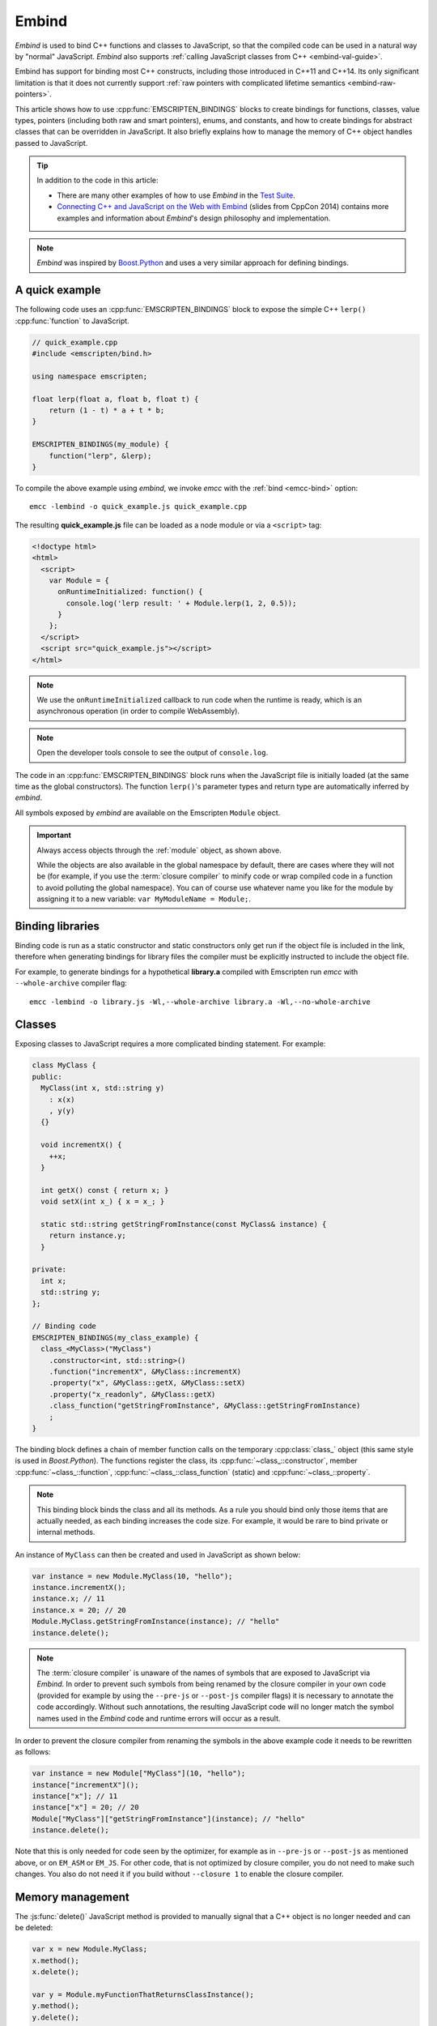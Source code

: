 .. _embind:

======
Embind
======

*Embind* is used to bind C++ functions and classes to JavaScript, so
that the compiled code can be used in a natural way by "normal"
JavaScript. *Embind* also supports :ref:`calling JavaScript classes
from C++ <embind-val-guide>`.

Embind has support for binding most C++ constructs, including those
introduced in C++11 and C++14. Its only significant limitation is
that it does not currently support :ref:`raw pointers with complicated
lifetime semantics <embind-raw-pointers>`.

This article shows how to use :cpp:func:`EMSCRIPTEN_BINDINGS` blocks to
create bindings for functions, classes, value types, pointers (including
both raw and smart pointers), enums, and constants, and how to create
bindings for abstract classes that can be overridden in JavaScript. It
also briefly explains how to manage the memory of C++ object handles
passed to JavaScript.

.. tip:: In addition to the code in this article:

   - There are many other examples of how to use *Embind* in the `Test Suite`_.
   - `Connecting C++ and JavaScript on the Web with Embind`_ (slides from
     CppCon 2014) contains more examples and information about *Embind*'s
     design philosophy and implementation.

.. note:: *Embind* was inspired by `Boost.Python`_ and uses a very similar
   approach for defining bindings.


A quick example
===============

The following code uses an :cpp:func:`EMSCRIPTEN_BINDINGS` block to expose
the simple C++ ``lerp()`` :cpp:func:`function` to JavaScript.

.. code:: cpp

    // quick_example.cpp
    #include <emscripten/bind.h>

    using namespace emscripten;

    float lerp(float a, float b, float t) {
        return (1 - t) * a + t * b;
    }

    EMSCRIPTEN_BINDINGS(my_module) {
        function("lerp", &lerp);
    }

To compile the above example using *embind*, we invoke *emcc* with the
:ref:`bind <emcc-bind>` option::

   emcc -lembind -o quick_example.js quick_example.cpp

The resulting **quick_example.js** file can be loaded as a node module
or via a ``<script>`` tag:

.. code:: html

    <!doctype html>
    <html>
      <script>
        var Module = {
          onRuntimeInitialized: function() {
            console.log('lerp result: ' + Module.lerp(1, 2, 0.5));
          }
        };
      </script>
      <script src="quick_example.js"></script>
    </html>

.. note:: We use the ``onRuntimeInitialized`` callback to run code when the runtime is ready, which is an asynchronous operation (in order to compile WebAssembly).
.. note:: Open the developer tools console to see the output of ``console.log``.

The code in an :cpp:func:`EMSCRIPTEN_BINDINGS` block runs when the JavaScript
file is initially loaded (at the same time as the global constructors). The
function ``lerp()``'s parameter types and return type are automatically
inferred by *embind*.

All symbols exposed by *embind* are available on the Emscripten ``Module``
object.

.. important:: Always access objects through the :ref:`module` object, as
   shown above.

   While the objects are also available in the global namespace by default,
   there are cases where they will not be (for example, if you use the
   :term:`closure compiler` to minify code or wrap compiled code in a
   function to avoid polluting the global namespace). You can of course
   use whatever name you like for the module by assigning it to a new
   variable: ``var MyModuleName = Module;``.

Binding libraries
=================

Binding code is run as a static constructor and static constructors only get
run if the object file is included in the link, therefore when generating
bindings for library files the compiler must be explicitly instructed to include
the object file.

For example, to generate bindings for a hypothetical **library.a** compiled
with Emscripten run *emcc* with ``--whole-archive`` compiler flag::

   emcc -lembind -o library.js -Wl,--whole-archive library.a -Wl,--no-whole-archive

Classes
=======

Exposing classes to JavaScript requires a more complicated binding statement.
For example:

.. code:: cpp

   class MyClass {
   public:
     MyClass(int x, std::string y)
       : x(x)
       , y(y)
     {}

     void incrementX() {
       ++x;
     }

     int getX() const { return x; }
     void setX(int x_) { x = x_; }

     static std::string getStringFromInstance(const MyClass& instance) {
       return instance.y;
     }

   private:
     int x;
     std::string y;
   };

   // Binding code
   EMSCRIPTEN_BINDINGS(my_class_example) {
     class_<MyClass>("MyClass")
       .constructor<int, std::string>()
       .function("incrementX", &MyClass::incrementX)
       .property("x", &MyClass::getX, &MyClass::setX)
       .property("x_readonly", &MyClass::getX)
       .class_function("getStringFromInstance", &MyClass::getStringFromInstance)
       ;
   }

The binding block defines a chain of member function calls on the temporary
:cpp:class:`class_` object (this same style is used in *Boost.Python*). The
functions register the class, its :cpp:func:`~class_::constructor`, member
:cpp:func:`~class_::function`, :cpp:func:`~class_::class_function` (static)
and :cpp:func:`~class_::property`.

.. note:: This binding block binds the class and all its methods. As a rule
   you should bind only those items that are actually needed, as each binding
   increases the code size. For example, it would be rare to bind private or
   internal methods.

An instance of ``MyClass`` can then be created and used in JavaScript as
shown below:

.. code:: javascript

   var instance = new Module.MyClass(10, "hello");
   instance.incrementX();
   instance.x; // 11
   instance.x = 20; // 20
   Module.MyClass.getStringFromInstance(instance); // "hello"
   instance.delete();

.. note:: The :term:`closure compiler` is unaware of the names of symbols that
   are exposed to JavaScript via *Embind*. In order to prevent such symbols
   from being renamed by the closure compiler in your own code (provided for
   example by using the ``--pre-js`` or ``--post-js`` compiler flags) it is
   necessary to annotate the code accordingly. Without such annotations, the
   resulting JavaScript code will no longer match the symbol names used in the
   *Embind* code and runtime errors will occur as a result.

In order to prevent the closure compiler from renaming the symbols in the
above example code it needs to be rewritten as follows:

.. code:: javascript

   var instance = new Module["MyClass"](10, "hello");
   instance["incrementX"]();
   instance["x"]; // 11
   instance["x"] = 20; // 20
   Module["MyClass"]["getStringFromInstance"](instance); // "hello"
   instance.delete();

Note that this is only needed for code seen by the optimizer, for example as in
``--pre-js`` or ``--post-js`` as mentioned above, or on ``EM_ASM`` or ``EM_JS``.
For other code, that is not optimized by closure compiler, you do not need to
make such changes. You also do not need it if you build without ``--closure 1``
to enable the closure compiler.

Memory management
=================

The :js:func:`delete()` JavaScript method is provided to manually signal that
a C++ object is no longer needed and can be deleted:

.. code:: javascript

    var x = new Module.MyClass;
    x.method();
    x.delete();

    var y = Module.myFunctionThatReturnsClassInstance();
    y.method();
    y.delete();

.. note:: Both C++ objects constructed from the JavaScript side as well as
    those returned from C++ methods must be explicitly deleted, unless a
    ``reference`` return value policy is used (see below).


.. tip:: The ``try`` … ``finally`` JavaScript construct can be used to guarantee
    C++ object handles are deleted for all code paths, regardless of early
    returns or errors thrown.

.. code:: javascript

    function myFunction() {
        const x = new Module.MyClass;
        try {
            if (someCondition) {
                return; // !
            }
            someFunctionThatMightThrow(); // oops
            x.method();
        } finally {
            x.delete(); // will be called no matter what
        }
    }

Automatic memory management
---------------------------

JavaScript only gained support for `finalizers`_ in ECMAScript 2021, or ECMA-262
Edition 12. The new API is called `FinalizationRegistry`_ and it still does not
offer any guarantees that the provided finalization callback will be called.
Embind uses this for cleanup if available, but only for smart pointers,
and only as a last resort.

.. warning:: It is strongly recommended that JavaScript code explicitly deletes
    any C++ object handles it has received.


Cloning and Reference Counting
------------------------------

There are situations in which multiple long-lived portions of the
JavaScript codebase need to hold on to the same C++ object for different
amounts of time.

To accommodate that use case, Emscripten provides a `reference counting`_
mechanism in which multiple handles can be produced for the same underlying
C++ object. Only when all handles have been deleted does the object get
destroyed.

The :js:func:`clone()` JavaScript method returns a new handle. It must
eventually also be disposed with :js:func:`delete()`:

.. code:: javascript

    async function myLongRunningProcess(x, milliseconds) {
        // sleep for the specified number of milliseconds
        await new Promise(resolve => setTimeout(resolve, milliseconds));
        x.method();
        x.delete();
    }

    const y = new Module.MyClass;          // refCount = 1
    myLongRunningProcess(y.clone(), 5000); // refCount = 2
    myLongRunningProcess(y.clone(), 3000); // refCount = 3
    y.delete();                            // refCount = 2

    // (after 3000ms) refCount = 1
    // (after 5000ms) refCount = 0 -> object is deleted

Value types
===========

Manual memory management for basic types is onerous, so *embind* provides
support for value types. :cpp:class:`Value arrays <value_array>` are
converted to and from JavaScript Arrays and :cpp:class:`value objects
<value_object>` are converted to and from JavaScript Objects.

Consider the example below:

.. code:: cpp

    struct Point2f {
        float x;
        float y;
    };

    struct PersonRecord {
        std::string name;
        int age;
    };

    // Array fields are treated as if they were std::array<type,size>
    struct ArrayInStruct {
        int field[2];
    };

    PersonRecord findPersonAtLocation(Point2f);

    EMSCRIPTEN_BINDINGS(my_value_example) {
        value_array<Point2f>("Point2f")
            .element(&Point2f::x)
            .element(&Point2f::y)
            ;

        value_object<PersonRecord>("PersonRecord")
            .field("name", &PersonRecord::name)
            .field("age", &PersonRecord::age)
            ;

	value_object<ArrayInStruct>("ArrayInStruct")
            .field("field", &ArrayInStruct::field) // Need to register the array type
            ;

	// Register std::array<int, 2> because ArrayInStruct::field is interpreted as such
	value_array<std::array<int, 2>>("array_int_2")
            .element(index<0>())
            .element(index<1>())
            ;

        function("findPersonAtLocation", &findPersonAtLocation);
    }

The JavaScript code does not need to worry about lifetime management.

.. code:: javascript

    var person = Module.findPersonAtLocation([10.2, 156.5]);
    console.log('Found someone! Their name is ' + person.name + ' and they are ' + person.age + ' years old');


Advanced class concepts
=======================

.. _embind-object-ownership:

Object Ownership
----------------

JavaScript and C++ have very different memory models which can lead to it being
unclear which language owns and is responsible for deleting an object when it
moves between languages. To make object ownership more explicit, *embind*
supports smart pointers and return value policies. Return value
polices dictate what happens to a C++ object when it is returned to JavaScript.

To use a return value policy, pass the desired policy into function, method, or
property bindings. For example:

.. code:: cpp

    EMSCRIPTEN_BINDINGS(module) {
      function("createData", &createData, return_value_policy::take_ownership());
    }

Embind supports three return value policies that behave differently depending
on the return type of the function. The policies work as follows:

* *default (no argument)* - For return by value and reference a new object will be allocated using the
  object's copy constructor. JS then owns the object and is responsible for deleting it. Returning a
  pointer is not allowed by default (use an explicit policy below).
* :cpp:type:`return_value_policy::take_ownership` - Ownership is transferred to JS.
* :cpp:type:`return_value_policy::reference` - Reference an existing object but do not take
  ownership. Care must be taken to not delete the object while it is still in use in JS.

More details below:

+--------------------+-------------+---------------------------------------------------------------+
| Return Type        | Constructor | Cleanup                                                       |
+====================+=============+===============================================================+
| **default**                                                                                      |
+--------------------+-------------+---------------------------------------------------------------+
| Value (``T``)      | copy        | JS must delete the copied object.                             |
+--------------------+-------------+---------------------------------------------------------------+
| Reference (``T&``) | copy        | JS must delete the copied object.                             |
+--------------------+-------------+---------------------------------------------------------------+
| Pointer (``T*``)   | n/a         | Pointers must explicitly use a return policy.                 |
+--------------------+-------------+---------------------------------------------------------------+
| **take_ownership**                                                                               |
+--------------------+-------------+---------------------------------------------------------------+
| Value (``T``)      | move        | JS must delete the moved object.                              |
+--------------------+-------------+---------------------------------------------------------------+
| Reference (``T&``) | move        | JS must delete the moved object.                              |
+--------------------+-------------+---------------------------------------------------------------+
| Pointer (``T*``)   | none        | JS must delete the object.                                    |
+--------------------+-------------+---------------------------------------------------------------+
| **reference**                                                                                    |
+--------------------+-------------+---------------------------------------------------------------+
| Value (``T``)      | n/a         | Reference to a value is not allowed.                          |
+--------------------+-------------+---------------------------------------------------------------+
| Reference (``T&``) | none        | C++ must delete the object.                                   |
+--------------------+-------------+---------------------------------------------------------------+
| Pointer (``T*``)   | none        | C++ must delete the object.                                   |
+--------------------+-------------+---------------------------------------------------------------+

.. _embind-raw-pointers:

Raw pointers
------------

Because raw pointers have unclear lifetime semantics, *embind* requires
their use to be marked with either :cpp:type:`allow_raw_pointers` or with a
:cpp:type:`return_value_policy`. If the function returns a pointer it is
recommended to use a :cpp:type:`return_value_policy` instead of the general
:cpp:type:`allow_raw_pointers`.

For example:

.. code:: cpp

    class C {};
    C* passThrough(C* ptr) { return ptr; }
    C* createC() { return new C(); }
    EMSCRIPTEN_BINDINGS(raw_pointers) {
        class_<C>("C");
        function("passThrough", &passThrough, allow_raw_pointers());
        function("createC", &createC, return_value_policy::take_ownership());
    }

.. note::

   Currently allow_raw_pointers for pointer arguments only serves to allow raw
   pointer use, and show that you've thought about the use of the raw pointers.
   Eventually we hope to implement `Boost.Python-like raw pointer policies`_ for
   managing object ownership of arguments as well.

.. _embind-external-constructors:

External constructors
---------------------

There are two ways to specify constructors for a class.

The :ref:`zero-argument template form <embind-class-zero-argument-constructor>`
invokes the natural constructor with the arguments specified in the template.
For example:

.. code:: cpp

   class MyClass {
   public:
     MyClass(int, float);
     void someFunction();
   };

   EMSCRIPTEN_BINDINGS(external_constructors) {
     class_<MyClass>("MyClass")
       .constructor<int, float>()
       .function("someFunction", &MyClass::someFunction)
       ;
   }


The :ref:`second form of the constructor <embind-class-function-pointer-constructor>`
takes a function pointer argument, and is used for classes that construct
themselves using a factory function. For example:

.. code:: cpp

   class MyClass {
     virtual void someFunction() = 0;
   };
   MyClass* makeMyClass(int, float); //Factory function.

   EMSCRIPTEN_BINDINGS(external_constructors) {
     class_<MyClass>("MyClass")
       .constructor(&makeMyClass, allow_raw_pointers())
       .function("someFunction", &MyClass::someFunction)
       ;
   }

The two constructors present *exactly the same interface* for constructing
the object in JavaScript. Continuing the example above:

.. code-block:: cpp

   var instance = new MyClass(10, 15.5);
   // instance is backed by a raw pointer to a MyClass in the Emscripten heap


Smart pointers
--------------

To manage object lifetime with smart pointers, *embind* must be told about
the smart pointer type.

For example, consider managing a class ``C``'s lifetime with
``std::shared_ptr<C>``. The best way to do this is to use
:cpp:func:`~class_::smart_ptr_constructor` to register the
smart pointer type:

.. code:: cpp

    EMSCRIPTEN_BINDINGS(better_smart_pointers) {
        class_<C>("C")
            .smart_ptr_constructor("C", &std::make_shared<C>)
            ;
    }

When an object of this type is constructed (e.g. using ``new Module.C()``)
it returns a ``std::shared_ptr<C>``.

An alternative is to use :cpp:func:`~class_::smart_ptr` in the
:cpp:func:`EMSCRIPTEN_BINDINGS` block:

.. code:: cpp

    EMSCRIPTEN_BINDINGS(smart_pointers) {
        class_<C>("C")
            .constructor<>()
            .smart_ptr<std::shared_ptr<C>>("C")
            ;
    }

Using this definition, functions can return ``std::shared_ptr<C>`` or take
``std::shared_ptr<C>`` as arguments, but ``new Module.C()`` would still
return a raw pointer.


unique_ptr
++++++++++

*embind* has built-in support for return values of type ``std::unique_ptr``.

Custom smart pointers
+++++++++++++++++++++

To teach *embind* about custom smart pointer templates, you must specialize
the :cpp:type:`smart_ptr_trait` template.



Non-member-functions on the JavaScript prototype
------------------------------------------------

Methods on the JavaScript class prototype can be non-member functions, as
long as the instance handle can be converted to the first argument of the
non-member function. The classic example is when the function exposed to
JavaScript does not exactly match the behavior of a C++ method.

.. code:: cpp

    struct Array10 {
        int& get(size_t index) {
            return data[index];
        }
        int data[10];
    };

    val Array10_get(Array10& arr, size_t index) {
        if (index < 10) {
            return val(arr.get(index));
        } else {
            return val::undefined();
        }
    }

    EMSCRIPTEN_BINDINGS(non_member_functions) {
        class_<Array10>("Array10")
            .function("get", &Array10_get)
            ;
    }

If JavaScript calls ``Array10.prototype.get`` with an invalid index, it will
return ``undefined``.

Deriving from C++ classes in JavaScript
---------------------------------------

If C++ classes have virtual or abstract member functions, it's possible to
override them in JavaScript. Because JavaScript has no knowledge of the C++
vtable, *embind* needs a bit of glue code to convert C++ virtual function
calls into JavaScript calls.

Abstract methods
++++++++++++++++

Let's begin with a simple case: pure virtual functions that must be
implemented in JavaScript.

.. code:: cpp

    struct Interface {
        virtual ~Interface() {}
        virtual void invoke(const std::string& str) = 0;
    };

    struct InterfaceWrapper : public wrapper<Interface> {
        EMSCRIPTEN_WRAPPER(InterfaceWrapper);
        void invoke(const std::string& str) {
            return call<void>("invoke", str);
        }
    };

    EMSCRIPTEN_BINDINGS(interface) {
        class_<Interface>("Interface")
            .function("invoke", &Interface::invoke, pure_virtual())
            .allow_subclass<InterfaceWrapper>("InterfaceWrapper")
            ;
    }

:cpp:func:`~class_::allow_subclass` adds two special methods to the
Interface binding: ``extend`` and ``implement``. ``extend`` allows
JavaScript to subclass in the style exemplified by `Backbone.js`_.
``implement`` is used when you have a JavaScript object, perhaps
provided by the browser or some other library, and you want to
use it to implement a C++ interface.

.. note:: The :cpp:type:`pure_virtual` annotation on the function binding
   allows JavaScript to throw a helpful error if the JavaScript class
   does not override ``invoke()``. Otherwise, you may run into confusing
   errors.


``extend`` example
+++++++++++++++++++

.. code:: javascript

    var DerivedClass = Module.Interface.extend("Interface", {
        // __construct and __destruct are optional.  They are included
        // in this example for illustration purposes.
        // If you override __construct or __destruct, don't forget to
        // call the parent implementation!
        __construct: function() {
            this.__parent.__construct.call(this);
        },
        __destruct: function() {
            this.__parent.__destruct.call(this);
        },
        invoke: function() {
            // your code goes here
        },
    });

    var instance = new DerivedClass;

``implement`` example
+++++++++++++++++++++

.. code:: javascript

    var x = {
        invoke: function(str) {
            console.log('invoking with: ' + str);
        }
    };
    var interfaceObject = Module.Interface.implement(x);

Now ``interfaceObject`` can be passed to any function that takes an
``Interface`` pointer or reference.

Non-abstract virtual methods
++++++++++++++++++++++++++++

If a C++ class has a non-pure virtual function, it can be overridden — but
does not have to be. This requires a slightly different wrapper
implementation:

.. code:: cpp

    struct Base {
        virtual void invoke(const std::string& str) {
            // default implementation
        }
    };

    struct BaseWrapper : public wrapper<Base> {
        EMSCRIPTEN_WRAPPER(BaseWrapper);
        void invoke(const std::string& str) {
            return call<void>("invoke", str);
        }
    };

    EMSCRIPTEN_BINDINGS(interface) {
        class_<Base>("Base")
            .allow_subclass<BaseWrapper>("BaseWrapper")
            .function("invoke", optional_override([](Base& self, const std::string& str) {
                return self.Base::invoke(str);
            }))
            ;
    }

When implementing ``Base`` with a JavaScript object, overriding ``invoke`` is
optional. The special lambda binding for invoke is necessary to avoid infinite
mutual recursion between the wrapper and JavaScript.

Base classes
------------

Base class bindings are defined as shown:

.. code:: cpp

    EMSCRIPTEN_BINDINGS(base_example) {
        class_<BaseClass>("BaseClass");
        class_<DerivedClass, base<BaseClass>>("DerivedClass");
    }

Any member functions defined on ``BaseClass`` are then accessible to
instances of ``DerivedClass``. In addition, any function that accepts
an instance of ``BaseClass`` can be given an instance of ``DerivedClass``.

Automatic downcasting
+++++++++++++++++++++

If a C++ class is polymorphic (that is, it has a virtual method), then
*embind* supports automatic downcasting of function return values.

.. code:: cpp

    class Base { virtual ~Base() {} }; // the virtual makes Base and Derived polymorphic
    class Derived : public Base {};
    Base* getDerivedInstance() {
        return new Derived;
    }
    EMSCRIPTEN_BINDINGS(automatic_downcasting) {
        class_<Base>("Base");
        class_<Derived, base<Base>>("Derived");
        function("getDerivedInstance", &getDerivedInstance, allow_raw_pointers());
    }

Calling ``Module.getDerivedInstance`` from JavaScript will return a
``Derived`` instance handle from which all of ``Derived``'s methods
are available.

.. note:: *Embind* must understand the fully-derived type for automatic
   downcasting to work.

.. note:: *Embind* does not support this unless RTTI is enabled.


Overloaded functions
====================

Constructors and functions can be overloaded on the number of arguments,
but *embind* does not support overloading based on type. When specifying
an overload, use the :cpp:func:`select_overload` helper function to select
the appropriate signature.

.. code:: cpp

    struct HasOverloadedMethods {
        void foo();
        void foo(int i);
        void foo(float f) const;
    };

    EMSCRIPTEN_BINDING(overloads) {
        class_<HasOverloadedMethods>("HasOverloadedMethods")
            .function("foo", select_overload<void()>(&HasOverloadedMethods::foo))
            .function("foo_int", select_overload<void(int)>(&HasOverloadedMethods::foo))
            .function("foo_float", select_overload<void(float)const>(&HasOverloadedMethods::foo))
            ;
    }

.. _embind-enums:

Enums
=====

*Embind*'s :cpp:class:`enumeration support <enum_>` works with both C++98
enums and C++11 "enum classes".

.. code:: cpp

    enum OldStyle {
        OLD_STYLE_ONE,
        OLD_STYLE_TWO
    };

    enum class NewStyle {
        ONE,
        TWO
    };

    EMSCRIPTEN_BINDINGS(my_enum_example) {
        enum_<OldStyle>("OldStyle")
            .value("ONE", OLD_STYLE_ONE)
            .value("TWO", OLD_STYLE_TWO)
            ;
        enum_<NewStyle>("NewStyle")
            .value("ONE", NewStyle::ONE)
            .value("TWO", NewStyle::TWO)
            ;
    }

In both cases, JavaScript accesses enumeration values as properties of the
type.

.. code:: javascript

    Module.OldStyle.ONE;
    Module.NewStyle.TWO;

.. _embind-constants:

Constants
=========

To expose a C++ :cpp:func:`constant` to JavaScript, simply write:

.. code:: cpp

    EMSCRIPTEN_BINDINGS(my_constant_example) {
        constant("SOME_CONSTANT", SOME_CONSTANT);
    }

``SOME_CONSTANT`` can have any type known to *embind*.


.. _embind-memory-view:

Class Properties
================

.. warning:: By default ``property()`` bindings to objects use
    ``return_value_policy::copy`` which can very easily lead to memory leaks
    since each access to the property will create a new object that must be
    deleted. Alternatively, use ``return_value_policy::reference``, so a new
    object is not allocated and changes to the object will be reflected in the
    original object.

Class properties can be defined several ways as seen below.

.. code:: cpp

    struct Point {
        float x;
        float y;
    };

    struct Person {
        Point location;
        Point getLocation() const { // Note: const is required on getters
            return location;
        }
        void setLocation(Point p) {
            location = p;
        }
    };

    EMSCRIPTEN_BINDINGS(xxx) {
        class_<Person>("Person")
            .constructor<>()
            // Bind directly to a class member with automatically generated getters/setters using a
            // reference return policy so the object does not need to be deleted JS.
            .property("location", &Person::location, return_value_policy::reference())
            // Same as above, but this will return a copy and the object must be deleted or it will
            // leak!
            .property("locationCopy", &Person::location)
            // Bind using a only getter method for read only access.
            .property("readOnlyLocation", &Person::getLocation, return_value_policy::reference())
            // Bind using a getter and setter method.
            .property("getterAndSetterLocation", &Person::getLocation, &Person::setLocation,
                      return_value_policy::reference());
        class_<Point>("Point")
            .property("x", &Point::x)
            .property("y", &Point::y);
    }

    int main() {
        EM_ASM(
            let person = new Module.Person();
            person.location.x = 42;
            console.log(person.location.x); // 42
            let locationCopy = person.locationCopy;
            // This is a copy so the original person's location will not be updated.
            locationCopy.x = 99;
            console.log(locationCopy.x); // 99
            // Important: delete any copies!
            locationCopy.delete();
            console.log(person.readOnlyLocation.x); // 42
            console.log(person.getterAndSetterLocation.x); // 42
            person.delete();
        );
    }

Memory views
============

In some cases it is valuable to expose raw binary data directly to
JavaScript code as a typed array, allowing it to be used without copying.
This is useful for instance for uploading large WebGL textures directly
from the heap.

Memory views should be treated like raw pointers; lifetime and validity
are not managed by the runtime and it's easy to corrupt data if the
underlying object is modified or deallocated.

.. code:: cpp

    #include <emscripten/bind.h>
    #include <emscripten/val.h>

    using namespace emscripten;

    unsigned char *byteBuffer = /* ... */;
    size_t bufferLength = /* ... */;

    val getBytes() {
        return val(typed_memory_view(bufferLength, byteBuffer));
    }

    EMSCRIPTEN_BINDINGS(memory_view_example) {
        function("getBytes", &getBytes);
    }

The calling JavaScript code will receive a typed array view into the emscripten heap:

.. code:: js

   var myUint8Array = Module.getBytes()
   var xhr = new XMLHttpRequest();
   xhr.open('POST', /* ... */);
   xhr.send(myUint8Array);

The typed array view will be of the appropriate matching type, such as Uint8Array
for an ``unsigned char`` array or pointer.


.. _embind-val-guide:

Using ``val`` to transliterate JavaScript to C++
================================================

*Embind* provides a C++ class, :cpp:class:`emscripten::val`, which you can
use to transliterate JavaScript code to C++. Using ``val`` you can call
JavaScript objects from your C++, read and write their properties, or
coerce them to C++ values like a ``bool``, ``int``, or ``std::string``.

.. _Using-Web-Audio-API-from-Cpp-with-the-Embind-val-class:

The example below shows how you can use ``val`` to call the JavaScript
`Web Audio API`_ from C++:

.. note:: This example is based on the excellent Web Audio tutorial:
   `Making sine, square, sawtooth and triangle waves`_ (stuartmemo.com).
   There is an even simpler example in the :cpp:class:`emscripten::val`
   documentation.

First consider the JavaScript below, which shows how to use the API:


.. code-block:: javascript

   // Get web audio api context
   var AudioContext = window.AudioContext || window.webkitAudioContext;

   // Got an AudioContext: Create context and OscillatorNode
   var context = new AudioContext();
   var oscillator = context.createOscillator();

   // Configuring oscillator: set OscillatorNode type and frequency
   oscillator.type = 'triangle';
   oscillator.frequency.value = 261.63; // value in hertz - middle C

   // Playing
   oscillator.connect(context.destination);
   oscillator.start();

   // All done!

The code can be transliterated to C++ using ``val``, as shown below:

.. code-block:: cpp

   #include <emscripten/val.h>
   #include <stdio.h>
   #include <math.h>

   using namespace emscripten;

   int main() {
     val AudioContext = val::global("AudioContext");
     if (!AudioContext.as<bool>()) {
       printf("No global AudioContext, trying webkitAudioContext\n");
       AudioContext = val::global("webkitAudioContext");
     }

     printf("Got an AudioContext\n");
     val context = AudioContext.new_();
     val oscillator = context.call<val>("createOscillator");

     printf("Configuring oscillator\n");
     oscillator.set("type", val("triangle"));
     oscillator["frequency"].set("value", val(261.63)); // Middle C

     printf("Playing\n");
     oscillator.call<void>("connect", context["destination"]);
     oscillator.call<void>("start", 0);

     printf("All done!\n");
   }

First we use :cpp:func:`~emscripten::val::global` to get the symbol for
the global ``AudioContext`` object (or ``webkitAudioContext`` if that
does not exist). We then use :cpp:func:`~emscripten::val::new_` to create
the context, and from this context we can create an ``oscillator``,
:cpp:func:`~emscripten::val::set` its properties (again using ``val``)
and then play the tone.

The example can be compiled on the Linux/macOS terminal with::

   emcc -O2 -Wall -Werror -lembind -o oscillator.html oscillator.cpp


Built-in type conversions
=========================

Out of the box, *embind* provides converters for many standard C++ types:

+---------------------+--------------------------------------------------------------------+
| C++ type            | JavaScript type                                                    |
+=====================+====================================================================+
| ``void``            | undefined                                                          |
+---------------------+--------------------------------------------------------------------+
| ``bool``            | true or false                                                      |
+---------------------+--------------------------------------------------------------------+
| ``char``            | Number                                                             |
+---------------------+--------------------------------------------------------------------+
| ``signed char``     | Number                                                             |
+---------------------+--------------------------------------------------------------------+
| ``unsigned char``   | Number                                                             |
+---------------------+--------------------------------------------------------------------+
| ``short``           | Number                                                             |
+---------------------+--------------------------------------------------------------------+
| ``unsigned short``  | Number                                                             |
+---------------------+--------------------------------------------------------------------+
| ``int``             | Number                                                             |
+---------------------+--------------------------------------------------------------------+
| ``unsigned int``    | Number                                                             |
+---------------------+--------------------------------------------------------------------+
| ``long``            | Number, or BigInt*                                                 |
+---------------------+--------------------------------------------------------------------+
| ``unsigned long``   | Number, or BigInt*                                                 |
+---------------------+--------------------------------------------------------------------+
| ``float``           | Number                                                             |
+---------------------+--------------------------------------------------------------------+
| ``double``          | Number                                                             |
+---------------------+--------------------------------------------------------------------+
| ``int64_t``         | BigInt**                                                           |
+---------------------+--------------------------------------------------------------------+
| ``uint64_t``        | BigInt**                                                           |
+---------------------+--------------------------------------------------------------------+
| ``std::string``     | ArrayBuffer, Uint8Array, Uint8ClampedArray, Int8Array, or String   |
+---------------------+--------------------------------------------------------------------+
| ``std::wstring``    | String (UTF-16 code units)                                         |
+---------------------+--------------------------------------------------------------------+
| ``emscripten::val`` | anything                                                           |
+---------------------+--------------------------------------------------------------------+

\*BigInt when MEMORY64 is used, Number otherwise.

\*\*Requires BigInt support to be enabled with the `-sWASM_BIGINT` flag.

For convenience, *embind* provides factory functions to register
``std::vector<T>`` (:cpp:func:`register_vector`), ``std::map<K, V>``
(:cpp:func:`register_map`), and ``std::optional<T>`` (:cpp:func:`register_optional`) types:

.. code:: cpp

    EMSCRIPTEN_BINDINGS(stl_wrappers) {
        register_vector<int>("VectorInt");
        register_map<int,int>("MapIntInt");
        register_optional<std::string>();
    }

A full example is shown below:

.. code:: cpp

    #include <emscripten/bind.h>
    #include <string>
    #include <vector>
    #include <optional>

    using namespace emscripten;

    std::vector<int> returnVectorData () {
      std::vector<int> v(10, 1);
      return v;
    }

    std::map<int, std::string> returnMapData () {
      std::map<int, std::string> m;
      m.insert(std::pair<int, std::string>(10, "This is a string."));
      return m;
    }

    std::optional<std::string> returnOptionalData() {
      return "hello";
    }

    EMSCRIPTEN_BINDINGS(module) {
      function("returnVectorData", &returnVectorData);
      function("returnMapData", &returnMapData);
      function("returnOptionalData", &returnOptionalData);

      // register bindings for std::vector<int>, std::map<int, std::string>, and
      // std::optional<std::string>.
      register_vector<int>("vector<int>");
      register_map<int, std::string>("map<int, string>");
      register_optional<std::string>();
    }


The following JavaScript can be used to interact with the above C++.

.. code:: js

    var retVector = Module['returnVectorData']();

    // vector size
    var vectorSize = retVector.size();

    // reset vector value
    retVector.set(vectorSize - 1, 11);

    // push value into vector
    retVector.push_back(12);

    // retrieve value from the vector
    for (var i = 0; i < retVector.size(); i++) {
        console.log("Vector Value: ", retVector.get(i));
    }

    // expand vector size
    retVector.resize(20, 1);

    var retMap = Module['returnMapData']();

    // map size
    var mapSize = retMap.size();

    // retrieve value from map
    console.log("Map Value: ", retMap.get(10));

    // figure out which map keys are available
    // NB! You must call `register_vector<key_type>`
    // to make vectors available
    var mapKeys = retMap.keys();
    for (var i = 0; i < mapKeys.size(); i++) {
        var key = mapKeys.get(i);
        console.log("Map key/value: ", key, retMap.get(key));
    }

    // reset the value at the given index position
    retMap.set(10, "OtherValue");

    // Optional values will return undefined if there is no value.
    var optional = Module['returnOptionalData']();
    if (optional !== undefined) {
        console.log(optional);
    }


TypeScript Definitions
======================

Generating
----------

Embind supports generating TypeScript definition files from :cpp:func:`EMSCRIPTEN_BINDINGS`
blocks. To generate **.d.ts** files invoke *emcc* with the
:ref:`embind-emit-tsd <emcc-emit-tsd>` option::

   emcc -lembind quick_example.cpp --emit-tsd interface.d.ts

Running this command will build the program with an instrumented version of embind
that is then run in *node* to generate the definition files.
Not all of embind's features are currently supported, but many of the commonly used
ones are.  Examples of input and output can be seen in `embind_tsgen.cpp`_ and
`embind_tsgen.d.ts`_.

Custom ``val`` Definitions
--------------------------

:cpp:class:`emscripten::val` types are mapped to TypeScript's `any` type by default,
which does not provide much useful information for API's that consume or
produce `val` types. To give better type information, custom `val` types can be
registered using :cpp:func:`EMSCRIPTEN_DECLARE_VAL_TYPE` in combination with
:cpp:class:`emscripten::register_type`. An example below:

.. code:: cpp

    EMSCRIPTEN_DECLARE_VAL_TYPE(CallbackType);

    int function_with_callback_param(CallbackType ct) {
        ct(val("hello"));
        return 0;
    }

    EMSCRIPTEN_BINDINGS(custom_val) {
        function("function_with_callback_param", &function_with_callback_param);
        register_type<CallbackType>("(message: string) => void");
    }


``nonnull`` Pointers
--------------------

C++ functions that return pointers generate TS definitions with ``<SomeClass> |
null`` to allow ``nullptr`` by default. If the C++ function is guaranteed to
return a valid object, then a policy parameter of ``nonnull<ret_val>()`` can be
added to the function binding to omit ``| null`` from TS. This avoids having to
handle the ``null`` case in TS.

Performance
===========

At time of writing there has been no *comprehensive* *embind* performance
testing, either against standard benchmarks, or relative to
:ref:`WebIDL-Binder`.

The call overhead for simple functions has been measured at about 200 ns.
While there is room for further optimisation, so far its performance in
real-world applications has proved to be more than acceptable.

.. _Test Suite: https://github.com/emscripten-core/emscripten/tree/main/test/embind
.. _Connecting C++ and JavaScript on the Web with Embind: http://chadaustin.me/2014/09/connecting-c-and-javascript-on-the-web-with-embind/
.. _Boost.Python: http://www.boost.org/doc/libs/1_56_0/libs/python/doc/
.. _finalizers: http://en.wikipedia.org/wiki/Finalizer
.. _FinalizationRegistry: https://developer.mozilla.org/en-US/docs/Web/JavaScript/Reference/Global_Objects/FinalizationRegistry
.. _Reference Counting: https://en.wikipedia.org/wiki/Reference_counting
.. _Boost.Python-like raw pointer policies: https://wiki.python.org/moin/boost.python/CallPolicy
.. _Backbone.js: http://backbonejs.org/#Model-extend
.. _Web Audio API: https://developer.mozilla.org/en-US/docs/Web/API/Web_Audio_API
.. _Making sine, square, sawtooth and triangle waves: http://stuartmemo.com/making-sine-square-sawtooth-and-triangle-waves/
.. _embind_tsgen.cpp: https://github.com/emscripten-core/emscripten/blob/main/test/other/embind_tsgen.cpp
.. _embind_tsgen.d.ts: https://github.com/emscripten-core/emscripten/blob/main/test/other/embind_tsgen.d.ts
